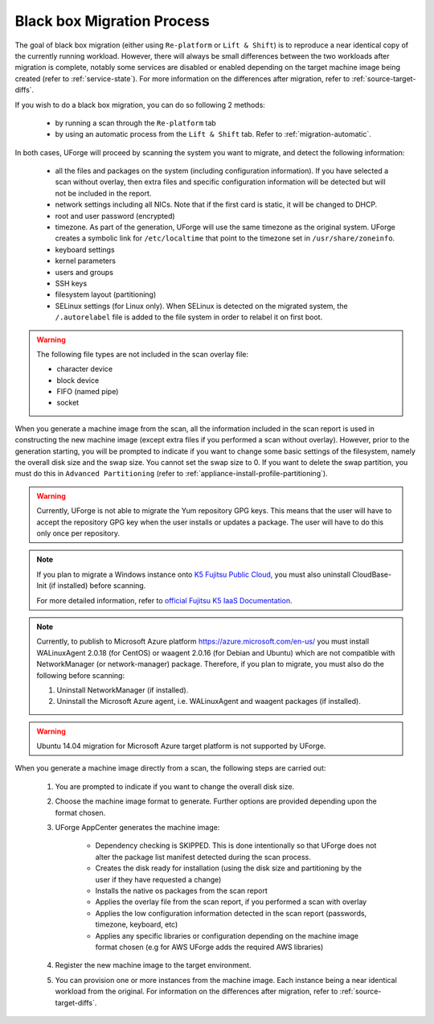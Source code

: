 .. Copyright 2018 FUJITSU LIMITED

.. _migration-process-blackbox:

Black box Migration Process
---------------------------

The goal of black box migration (either using ``Re-platform`` or ``Lift & Shift``) is to reproduce a near identical copy of the currently running workload.  However, there will always be small differences between the two workloads after migration is complete, notably some services are disabled or enabled depending on the target machine image being created (refer to :ref:`service-state`). For more information on the differences after migration, refer to :ref:`source-target-diffs`. 

If you wish to do a black box migration, you can do so following 2 methods:

	* by running a scan through the ``Re-platform`` tab
	* by using an automatic process from the ``Lift & Shift`` tab. Refer to :ref:`migration-automatic`.

In both cases, UForge will proceed by scanning the system you want to migrate, and detect the following information:

	* all the files and packages on the system (including configuration information). If you have selected a scan without overlay, then extra files and specific configuration information will be detected but will not be included in the report.
	* network settings including all NICs. Note that if the first card is static, it will be changed to DHCP.
	* root and user password (encrypted)
	* timezone. As part of the generation, UForge will use the same timezone as the original system. UForge creates a symbolic link for ``/etc/localtime`` that point to the timezone set in ``/usr/share/zoneinfo``.
	* keyboard settings
	* kernel parameters
	* users and groups
	* SSH keys
	* filesystem layout (partitioning)
	* SELinux settings (for Linux only). When SELinux is detected on the migrated system, the ``/.autorelabel`` file is added to the file system in order to relabel it on first boot.

.. warning:: The following file types are not included in the scan overlay file:

	* character device
	* block device
	* FIFO (named pipe)
	* socket

When you generate a machine image from the scan, all the information included in the scan report is used in constructing the new machine image (except extra files if you performed a scan without overlay). However, prior to the generation starting, you will be prompted to indicate if you want to change some basic settings of the filesystem, namely the overall disk size and the swap size. You cannot set the swap size to 0. If you want to delete the swap partition, you must do this in ``Advanced Partitioning`` (refer to :ref:`appliance-install-profile-partitioning`).

.. warning:: Currently, UForge is not able to migrate the Yum repository GPG keys. This means that the user will have to accept the repository GPG key when the user installs or updates a package. The user will have to do this only once per repository.

.. note:: If you plan to migrate a Windows instance onto `K5 Fujitsu Public Cloud <http://www.fujitsu.com/global/solutions/cloud/k5/>`_, you must also uninstall CloudBase-Init (if installed) before scanning.

	For more detailed information, refer to `official Fujitsu K5 IaaS Documentation <http://www.fujitsu.com/uk/Images/k5-iaas-features-handbook.pdf>`_.

.. note:: Currently, to publish to Microsoft Azure platform `<https://azure.microsoft.com/en-us/>`_ you must install WALinuxAgent 2.0.18 (for CentOS) or waagent 2.0.16 (for Debian and Ubuntu) which are not compatible with NetworkManager (or network-manager) package. Therefore, if you plan to migrate, you must also do the following before scanning:

	1. Uninstall NetworkManager (if installed).
	2. Uninstall the Microsoft Azure agent, i.e. WALinuxAgent and waagent packages (if installed).

.. warning:: Ubuntu 14.04 migration for Microsoft Azure target platform is not supported by UForge.

When you generate a machine image directly from a scan, the following steps are carried out:

	1. You are prompted to indicate if you want to change the overall disk size.
	2. Choose the machine image format to generate. Further options are provided depending upon the format chosen.
	3. UForge AppCenter generates the machine image:

		- Dependency checking is SKIPPED. This is done intentionally so that UForge does not alter the package list manifest detected during the scan process.
		- Creates the disk ready for installation (using the disk size and partitioning by the user if they have requested a change)
		- Installs the native os packages from the scan report
		- Applies the overlay file from the scan report, if you performed a scan with overlay
		- Applies the low configuration information detected in the scan report (passwords, timezone, keyboard, etc)
		- Applies any specific libraries or configuration depending on the machine image format chosen (e.g for AWS UForge adds the required AWS libraries)

	4. Register the new machine image to the target environment.
	5. You can provision one or more instances from the machine image. Each instance being a near identical workload from the original. For information on the differences after migration, refer to :ref:`source-target-diffs`. 
